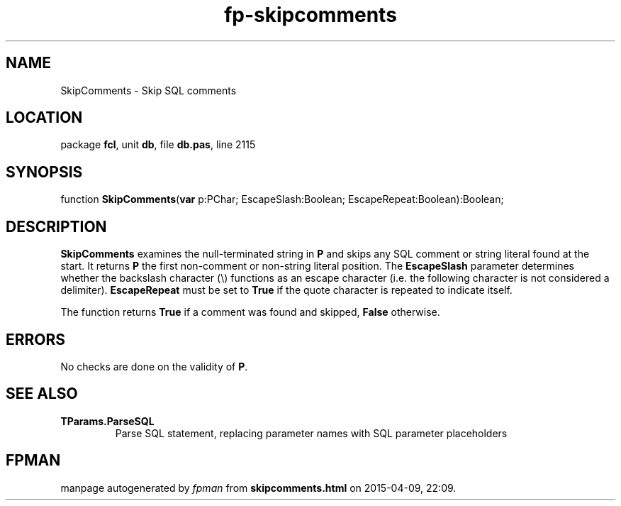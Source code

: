 .\" file autogenerated by fpman
.TH "fp-skipcomments" 3 "2014-03-14" "fpman" "Free Pascal Programmer's Manual"
.SH NAME
SkipComments - Skip SQL comments
.SH LOCATION
package \fBfcl\fR, unit \fBdb\fR, file \fBdb.pas\fR, line 2115
.SH SYNOPSIS
function \fBSkipComments\fR(\fBvar\fR p:PChar; EscapeSlash:Boolean; EscapeRepeat:Boolean):Boolean;
.SH DESCRIPTION
\fBSkipComments\fR examines the null-terminated string in \fBP\fR and skips any SQL comment or string literal found at the start. It returns \fBP\fR the first non-comment or non-string literal position. The \fBEscapeSlash\fR parameter determines whether the backslash character (\\) functions as an escape character (i.e. the following character is not considered a delimiter). \fBEscapeRepeat\fR must be set to \fBTrue\fR if the quote character is repeated to indicate itself.

The function returns \fBTrue\fR if a comment was found and skipped, \fBFalse\fR otherwise.


.SH ERRORS
No checks are done on the validity of \fBP\fR.


.SH SEE ALSO
.TP
.B TParams.ParseSQL
Parse SQL statement, replacing parameter names with SQL parameter placeholders

.SH FPMAN
manpage autogenerated by \fIfpman\fR from \fBskipcomments.html\fR on 2015-04-09, 22:09.

